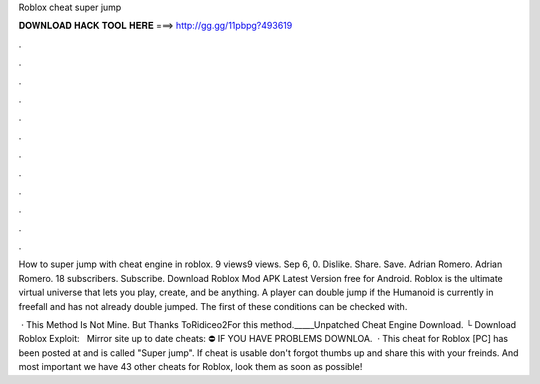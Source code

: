 Roblox cheat super jump



𝐃𝐎𝐖𝐍𝐋𝐎𝐀𝐃 𝐇𝐀𝐂𝐊 𝐓𝐎𝐎𝐋 𝐇𝐄𝐑𝐄 ===> http://gg.gg/11pbpg?493619



.



.



.



.



.



.



.



.



.



.



.



.

How to super jump with cheat engine in roblox. 9 views9 views. Sep 6, 0. Dislike. Share. Save. Adrian Romero. Adrian Romero. 18 subscribers. Subscribe. Download Roblox Mod APK Latest Version free for Android. Roblox is the ultimate virtual universe that lets you play, create, and be anything. A player can double jump if the Humanoid is currently in freefall and has not already double jumped. The first of these conditions can be checked with.

 · This Method Is Not Mine. But Thanks ToRidiceo2For this method._____Unpatched Cheat Engine Download. └ Download Roblox Exploit:  ️ ️ ️Mirror site up to date cheats:  ⛔️ IF YOU HAVE PROBLEMS DOWNLOA.  · This cheat for Roblox [PC] has been posted at and is called "Super jump". If cheat is usable don't forgot thumbs up and share this with your freinds. And most important we have 43 other cheats for Roblox, look them as soon as possible!

